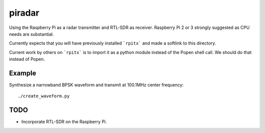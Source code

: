=========
 piradar
=========

Using the Raspberry Pi as a radar transmitter and RTL-SDR as receiver.
Raspberry Pi 2 or 3 strongly suggested as CPU needs are substantial.

Currently expects that you will have previously installed ```rpitx``` and made a softlink to this directory.

Current work by others on ```rpitx``` is to import it as a python module instead of the Popen shell call.
We should do that instead of Popen.

Example
=======
Synthesize a narrowband BPSK waveform and transmit at 100.1MHz center frequency::
    
    ./create_waveform.py 


TODO
====

* Incorporate RTL-SDR on the Raspberry Pi.
